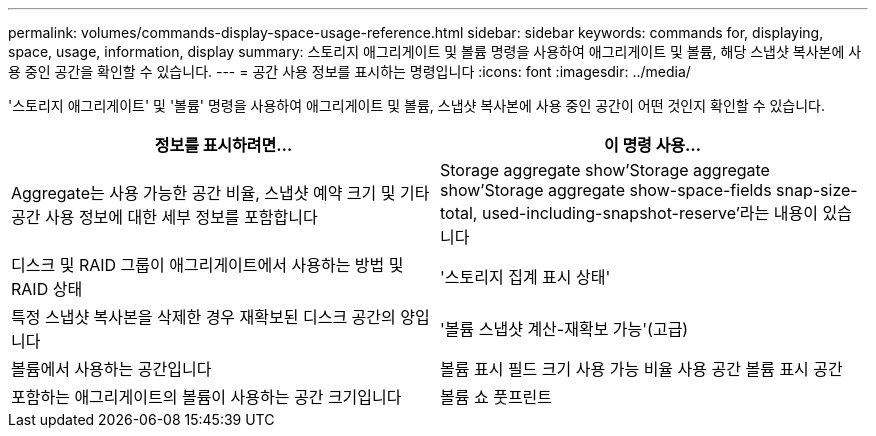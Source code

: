 ---
permalink: volumes/commands-display-space-usage-reference.html 
sidebar: sidebar 
keywords: commands for, displaying, space, usage, information, display 
summary: 스토리지 애그리게이트 및 볼륨 명령을 사용하여 애그리게이트 및 볼륨, 해당 스냅샷 복사본에 사용 중인 공간을 확인할 수 있습니다. 
---
= 공간 사용 정보를 표시하는 명령입니다
:icons: font
:imagesdir: ../media/


[role="lead"]
'스토리지 애그리게이트' 및 '볼륨' 명령을 사용하여 애그리게이트 및 볼륨, 스냅샷 복사본에 사용 중인 공간이 어떤 것인지 확인할 수 있습니다.

[cols="2*"]
|===
| 정보를 표시하려면... | 이 명령 사용... 


 a| 
Aggregate는 사용 가능한 공간 비율, 스냅샷 예약 크기 및 기타 공간 사용 정보에 대한 세부 정보를 포함합니다
 a| 
Storage aggregate show'Storage aggregate show'Storage aggregate show-space-fields snap-size-total, used-including-snapshot-reserve'라는 내용이 있습니다



 a| 
디스크 및 RAID 그룹이 애그리게이트에서 사용하는 방법 및 RAID 상태
 a| 
'스토리지 집계 표시 상태'



 a| 
특정 스냅샷 복사본을 삭제한 경우 재확보된 디스크 공간의 양입니다
 a| 
'볼륨 스냅샷 계산-재확보 가능'(고급)



 a| 
볼륨에서 사용하는 공간입니다
 a| 
볼륨 표시 필드 크기 사용 가능 비율 사용 공간 볼륨 표시 공간



 a| 
포함하는 애그리게이트의 볼륨이 사용하는 공간 크기입니다
 a| 
볼륨 쇼 풋프린트

|===